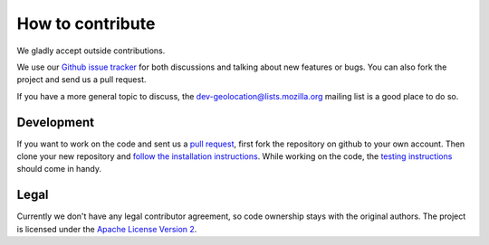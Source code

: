 =================
How to contribute
=================

We gladly accept outside contributions.

We use our `Github issue tracker <https://github.com/mozilla/ichnaea/issues>`_
for both discussions and talking about new features or bugs. You can
also fork the project and send us a pull request.

If you have a more general topic to discuss, the
`dev-geolocation@lists.mozilla.org
<https://lists.mozilla.org/listinfo/dev-geolocation>`_
mailing list is a good place to do so.


Development
===========

If you want to work on the code and sent us a
`pull request <https://help.github.com/articles/using-pull-requests>`_,
first fork the repository on github to your own account. Then clone
your new repository and `follow the installation instructions
<https://ichnaea.readthedocs.io/>`_.
While working on the code, the `testing instructions
<https://ichnaea.readthedocs.io/en/latest/install/testing.html>`_
should come in handy.


Legal
=====

Currently we don't have any legal contributor agreement, so code
ownership stays with the original authors. The project is licensed
under the `Apache License Version 2
<https://github.com/mozilla/ichnaea/blob/master/LICENSE>`_.
